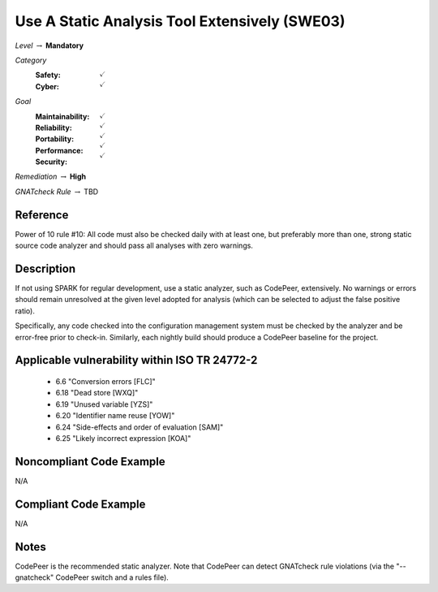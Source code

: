 ------------------------------------------------
Use A Static Analysis Tool Extensively (SWE03)
------------------------------------------------

*Level* :math:`\rightarrow` **Mandatory**

*Category*
   :Safety: :math:`\checkmark`
   :Cyber: :math:`\checkmark`

*Goal*
   :Maintainability: :math:`\checkmark`
   :Reliability: :math:`\checkmark`
   :Portability: :math:`\checkmark`
   :Performance: :math:`\checkmark`
   :Security: :math:`\checkmark`

*Remediation* :math:`\rightarrow` **High**

*GNATcheck Rule* :math:`\rightarrow` TBD

"""""""""""
Reference
"""""""""""

Power of 10 rule #10: All code must also be checked daily with at least one, but preferably more than one, strong static source code analyzer and should pass all analyses with zero warnings.

"""""""""""""
Description
"""""""""""""

If not using SPARK for regular development, use a static analyzer, such as CodePeer, extensively. No warnings or errors should remain unresolved at the given level adopted for analysis (which can be selected to adjust the false positive ratio).

Specifically, any code checked into the configuration management system must be checked by the analyzer and be error-free prior to check-in. Similarly, each nightly build should produce a CodePeer baseline for the project. 

""""""""""""""""""""""""""""""""""""""""""""""""
Applicable vulnerability within ISO TR 24772-2 
""""""""""""""""""""""""""""""""""""""""""""""""

   * 6.6 "Conversion errors [FLC]"
   * 6.18 "Dead store [WXQ]"
   * 6.19 "Unused variable [YZS]"
   * 6.20 "Identifier name reuse [YOW]"
   * 6.24 "Side-effects and order of evaluation [SAM]"
   * 6.25 "Likely incorrect expression [KOA]"

"""""""""""""""""""""""""""
Noncompliant Code Example
"""""""""""""""""""""""""""

N/A

""""""""""""""""""""""""
Compliant Code Example
""""""""""""""""""""""""

N/A

"""""""
Notes
"""""""

CodePeer is the recommended static analyzer. Note that CodePeer can detect GNATcheck rule violations (via the "--gnatcheck" CodePeer switch and a rules file).
